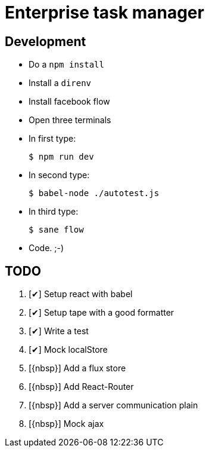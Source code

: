 = Enterprise task manager
:o: pass:normal[+[{nbsp}]+]
:c: pass:normal[+[&#10004;]+]


== Development

* Do a `npm install`
* Install a `direnv`
* Install facebook flow
* Open three terminals
* In first type:

  $ npm run dev

* In second type:

  $ babel-node ./autotest.js

* In third type:

  $ sane flow

* Code. ;-)

== TODO

. {c} Setup react with babel
. {c} Setup tape with a good formatter
. {c} Write a test
. {c} Mock localStore
. {o} Add a flux store
. {o} Add React-Router
. {o} Add a server communication plain
. {o} Mock ajax
